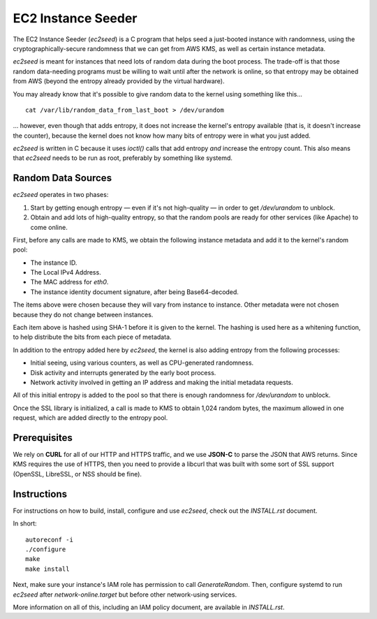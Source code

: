 EC2 Instance Seeder
===================

The EC2 Instance Seeder (`ec2seed`) is a C program that helps seed a just-booted instance
with randomness, using the cryptographically-secure randomness that we can get from AWS
KMS, as well as certain instance metadata.

`ec2seed` is meant for instances that need lots of random data during the boot process.
The trade-off is that those random data-needing programs must be willing to wait until
after the network is online, so that entropy may be obtained from AWS (beyond the
entropy already provided by the virtual hardware).

You may already know that it's possible to give random data to the kernel using something
like this...

::

	cat /var/lib/random_data_from_last_boot > /dev/urandom
	
... however, even though that adds entropy, it does not increase the kernel's entropy
available (that is, it doesn't increase the counter), because the kernel does not know
how many bits of entropy were in what you just added.

`ec2seed` is written in C because it uses `ioctl()` calls that add entropy *and* increase
the entropy count.  This also means that `ec2seed` needs to be run as root, preferably
by something like systemd.

Random Data Sources
-------------------

`ec2seed` operates in two phases:

1. Start by getting enough entropy — even if it's not high-quality — in order to get
   `/dev/urandom` to unblock.

2. Obtain and add lots of high-quality entropy, so that the random pools are ready for
   other services (like Apache) to come online.

First, before any calls are made to KMS, we obtain the following instance metadata
and add it to the kernel's random pool:

* The instance ID.

* The Local IPv4 Address.

* The MAC address for `eth0`.

* The instance identity document signature, after being Base64-decoded.

The items above were chosen because they will vary from instance to instance.  Other
metadata were not chosen because they do not change between instances.

Each item above is hashed using SHA-1 before it is given to the kernel.
The hashing is used here as a whitening function, to help distribute the bits from each
piece of metadata.

In addition to the entropy added here by `ec2seed`, the kernel is also adding entropy
from the following processes:

* Initial seeing, using various counters, as well as CPU-generated randomness.

* Disk activity and interrupts generated by the early boot process.

* Network activity involved in getting an IP address and making the initial metadata
  requests.

All of this initial entropy is added to the pool so that there is enough randomness for
`/dev/urandom` to unblock.

Once the SSL library is initialized, a call is made to KMS to obtain 1,024 random bytes,
the maximum allowed in one request, which are added directly to the entropy pool.

Prerequisites
-------------

We rely on **CURL** for all of our HTTP and HTTPS traffic, and we use **JSON-C** to parse
the JSON that AWS returns.  Since KMS requires the use of HTTPS, then you need to provide
a libcurl that was built with some sort of SSL support (OpenSSL, LibreSSL, or NSS should
be fine).

Instructions
------------

For instructions on how to build, install, configure and use `ec2seed`, check out the
`INSTALL.rst` document.

In short:

::

	autoreconf -i
	./configure
	make
	make install

Next, make sure your instance's IAM role has permission to call `GenerateRandom`.
Then, configure systemd to run `ec2seed` after `network-online.target` but before other
network-using services.

More information on all of this, including an IAM policy document, are available in
`INSTALL.rst`.